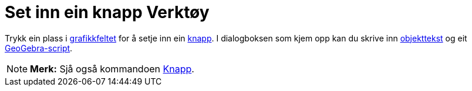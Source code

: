 = Set inn ein knapp Verktøy
:page-en: tools/Button
ifdef::env-github[:imagesdir: /nn/modules/ROOT/assets/images]

Trykk ein plass i xref:/Grafikkfelt.adoc[grafikkfeltet] for å setje inn ein xref:/Handlingsobjekt.adoc[knapp]. I
dialogboksen som kjem opp kan du skrive inn xref:/Namn_og_objekttekstar.adoc[objekttekst] og eit
xref:/Scripting.adoc[GeoGebra-script].

[NOTE]
====

*Merk:* Sjå også kommandoen xref:/commands/Knapp.adoc[Knapp].

====
